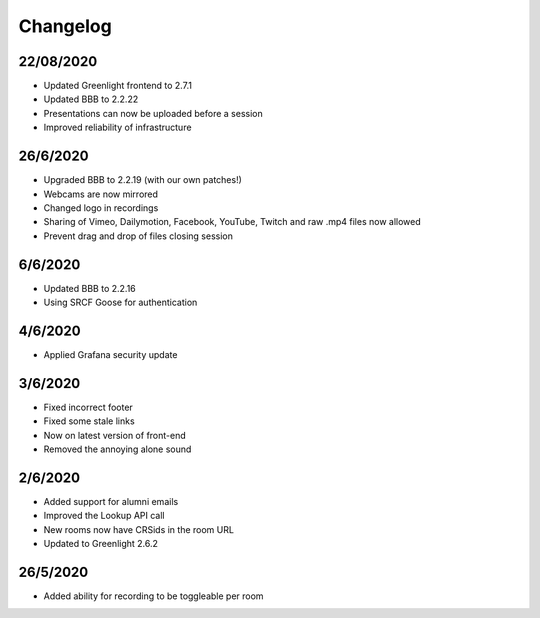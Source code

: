 .. _changelog:

Changelog
---------

22/08/2020
~~~~~~~~~~

* Updated Greenlight frontend to 2.7.1
* Updated BBB to 2.2.22
* Presentations can now be uploaded before a session
* Improved reliability of infrastructure

26/6/2020
~~~~~~~~~

* Upgraded BBB to 2.2.19 (with our own patches!)
* Webcams are now mirrored
* Changed logo in recordings
* Sharing of Vimeo, Dailymotion, Facebook, YouTube, Twitch and raw .mp4 files now allowed
* Prevent drag and drop of files closing session


6/6/2020
~~~~~~~~

* Updated BBB to 2.2.16
* Using SRCF Goose for authentication

4/6/2020
~~~~~~~~

* Applied Grafana security update

3/6/2020
~~~~~~~~

* Fixed incorrect footer
* Fixed some stale links
* Now on latest version of front-end
* Removed the annoying alone sound

2/6/2020
~~~~~~~~

* Added support for alumni emails
* Improved the Lookup API call
* New rooms now have CRSids in the room URL
* Updated to Greenlight 2.6.2

26/5/2020
~~~~~~~~~

* Added ability for recording to be toggleable per room
